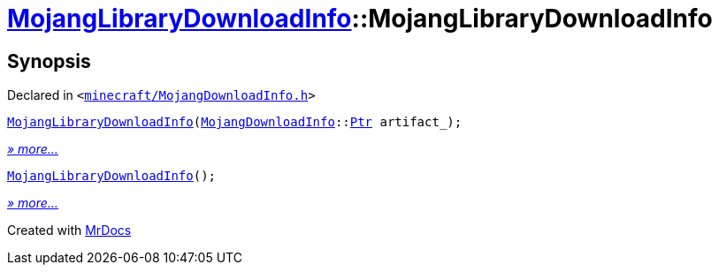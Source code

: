 [#MojangLibraryDownloadInfo-2constructor]
= xref:MojangLibraryDownloadInfo.adoc[MojangLibraryDownloadInfo]::MojangLibraryDownloadInfo
:relfileprefix: ../
:mrdocs:


== Synopsis

Declared in `&lt;https://github.com/PrismLauncher/PrismLauncher/blob/develop/launcher/minecraft/MojangDownloadInfo.h#L22[minecraft&sol;MojangDownloadInfo&period;h]&gt;`

[source,cpp,subs="verbatim,replacements,macros,-callouts"]
----
xref:MojangLibraryDownloadInfo/2constructor-00.adoc[MojangLibraryDownloadInfo](xref:MojangDownloadInfo.adoc[MojangDownloadInfo]::xref:MojangDownloadInfo/Ptr.adoc[Ptr] artifact&lowbar;);
----

[.small]#xref:MojangLibraryDownloadInfo/2constructor-00.adoc[_» more..._]#

[source,cpp,subs="verbatim,replacements,macros,-callouts"]
----
xref:MojangLibraryDownloadInfo/2constructor-02.adoc[MojangLibraryDownloadInfo]();
----

[.small]#xref:MojangLibraryDownloadInfo/2constructor-02.adoc[_» more..._]#



[.small]#Created with https://www.mrdocs.com[MrDocs]#

